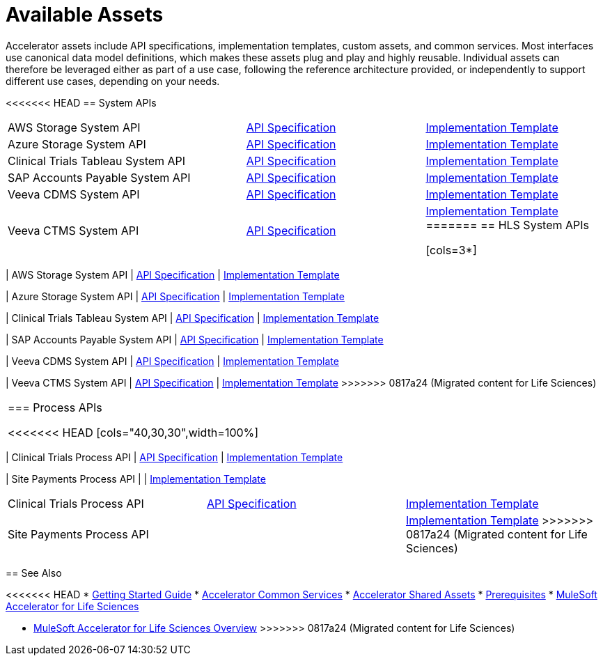 = Available Assets

Accelerator assets include API specifications, implementation templates, custom assets, and common services. Most interfaces use canonical data model definitions, which makes these assets plug and play and highly reusable. Individual assets can therefore be leveraged either as part of a use case, following the reference architecture provided, or independently to support different use cases, depending on your needs.

<<<<<<< HEAD
== System APIs

[cols="40,30,30",width=100%]
|===
| AWS Storage System API
| https://anypoint.mulesoft.com/exchange/0b4cad67-8f23-4ffe-a87f-ffd10a1f6873/hls-aws-storage-sys-api-spec/[API Specification^]
| https://anypoint.mulesoft.com/exchange/0b4cad67-8f23-4ffe-a87f-ffd10a1f6873/hls-aws-storage-sys-api/[Implementation Template^]

| Azure Storage System API
| https://anypoint.mulesoft.com/exchange/0b4cad67-8f23-4ffe-a87f-ffd10a1f6873/hls-azure-storage-sys-api-spec/[API Specification^]
| https://anypoint.mulesoft.com/exchange/0b4cad67-8f23-4ffe-a87f-ffd10a1f6873/hls-azure-storage-sys-api/[Implementation Template^]

| Clinical Trials Tableau System API
| https://anypoint.mulesoft.com/exchange/0b4cad67-8f23-4ffe-a87f-ffd10a1f6873/hls-clinical-trials-tableau-sys-api-spec/[API Specification^]
| https://anypoint.mulesoft.com/exchange/0b4cad67-8f23-4ffe-a87f-ffd10a1f6873/hls-clinical-trials-tableau-sys-api/[Implementation Template^]

| SAP Accounts Payable System API
| https://anypoint.mulesoft.com/exchange/0b4cad67-8f23-4ffe-a87f-ffd10a1f6873/mfg-sap-accounts-payable-sys-api-spec[API Specification^]
| https://anypoint.mulesoft.com/exchange/0b4cad67-8f23-4ffe-a87f-ffd10a1f6873/hls-sap-accounts-payable-sys-api/[Implementation Template^]

| Veeva CDMS System API
| https://anypoint.mulesoft.com/exchange/0b4cad67-8f23-4ffe-a87f-ffd10a1f6873/hls-veeva-cdms-sys-api-spec[API Specification^]
| https://anypoint.mulesoft.com/exchange/0b4cad67-8f23-4ffe-a87f-ffd10a1f6873/hls-veeva-cdms-sys-api/[Implementation Template^]

| Veeva CTMS System API
| https://anypoint.mulesoft.com/exchange/0b4cad67-8f23-4ffe-a87f-ffd10a1f6873/hls-veeva-ctms-sys-api-spec/[API Specification^]
| https://anypoint.mulesoft.com/exchange/0b4cad67-8f23-4ffe-a87f-ffd10a1f6873/hls-veeva-ctms-sys-api/[Implementation Template^]
=======
== HLS System APIs

[cols=3*]
|===
| AWS Storage System API
| https://anypoint.mulesoft.com/exchange/dfb8ffc8-d878-4ae3-a4ad-7d2c4424f95a/hls-aws-storage-sys-api-spec/[API Specification]
| https://anypoint.mulesoft.com/exchange/dfb8ffc8-d878-4ae3-a4ad-7d2c4424f95a/hls-aws-storage-sys-api/[Implementation Template]

| Azure Storage System API
| https://anypoint.mulesoft.com/exchange/dfb8ffc8-d878-4ae3-a4ad-7d2c4424f95a/hls-azure-storage-sys-api-spec/[API Specification]
| https://anypoint.mulesoft.com/exchange/dfb8ffc8-d878-4ae3-a4ad-7d2c4424f95a/hls-azure-storage-sys-api/[Implementation Template]

| Clinical Trials Tableau System API
| https://anypoint.mulesoft.com/exchange/dfb8ffc8-d878-4ae3-a4ad-7d2c4424f95a/hls-clinical-trials-tableau-sys-api-spec/[API Specification]
| https://anypoint.mulesoft.com/exchange/dfb8ffc8-d878-4ae3-a4ad-7d2c4424f95a/hls-clinical-trials-tableau-sys-api/[Implementation Template]

| SAP Accounts Payable System API
| https://anypoint.mulesoft.com/exchange/dfb8ffc8-d878-4ae3-a4ad-7d2c4424f95a/mfg-sap-accounts-payable-sys-api-spec[API Specification]
| https://anypoint.mulesoft.com/exchange/dfb8ffc8-d878-4ae3-a4ad-7d2c4424f95a/hls-sap-accounts-payable-sys-api/[Implementation Template]

| Veeva CDMS System API
| https://anypoint.mulesoft.com/exchange/dfb8ffc8-d878-4ae3-a4ad-7d2c4424f95a/hls-veeva-cdms-sys-api-spec[API Specification]
| https://anypoint.mulesoft.com/exchange/dfb8ffc8-d878-4ae3-a4ad-7d2c4424f95a/hls-veeva-cdms-sys-api/[Implementation Template]

| Veeva CTMS System API
| https://anypoint.mulesoft.com/exchange/dfb8ffc8-d878-4ae3-a4ad-7d2c4424f95a/hls-veeva-ctms-sys-api-spec/[API Specification]
| https://anypoint.mulesoft.com/exchange/dfb8ffc8-d878-4ae3-a4ad-7d2c4424f95a/hls-veeva-ctms-sys-api/[Implementation Template]
>>>>>>> 0817a24 (Migrated content for Life Sciences)
|===

=== Process APIs

<<<<<<< HEAD
[cols="40,30,30",width=100%]
|===
| Clinical Trials Process API
| https://anypoint.mulesoft.com/exchange/0b4cad67-8f23-4ffe-a87f-ffd10a1f6873/hls-clinical-trials-prc-api-spec/[API Specification^]
| https://anypoint.mulesoft.com/exchange/0b4cad67-8f23-4ffe-a87f-ffd10a1f6873/hls-clinical-trials-prc-api/[Implementation Template^]

| Site Payments Process API
|
| https://anypoint.mulesoft.com/exchange/0b4cad67-8f23-4ffe-a87f-ffd10a1f6873/hls-site-payments-prc-api/[Implementation Template^]
=======
[cols=3*]
|===
| Clinical Trials Process API
| https://anypoint.mulesoft.com/exchange/dfb8ffc8-d878-4ae3-a4ad-7d2c4424f95a/hls-clinical-trials-prc-api-spec/[API Specification]
| https://anypoint.mulesoft.com/exchange/dfb8ffc8-d878-4ae3-a4ad-7d2c4424f95a/hls-clinical-trials-prc-api/[Implementation Template]

| Site Payments Process API
|
| https://anypoint.mulesoft.com/exchange/dfb8ffc8-d878-4ae3-a4ad-7d2c4424f95a/hls-site-payments-prc-api/[Implementation Template]
>>>>>>> 0817a24 (Migrated content for Life Sciences)
|===

== See Also

<<<<<<< HEAD
* xref:accelerators-home::getting-started.adoc[Getting Started Guide]
* xref:accelerators-home::common-services.adoc[Accelerator Common Services]
* xref:accelerators-home::shared-assets.adoc[Accelerator Shared Assets]
* xref:prerequisites.adoc[Prerequisites]
* xref:index.adoc[MuleSoft Accelerator for Life Sciences]
=======
* xref:index.adoc[MuleSoft Accelerator for Life Sciences Overview]
>>>>>>> 0817a24 (Migrated content for Life Sciences)
